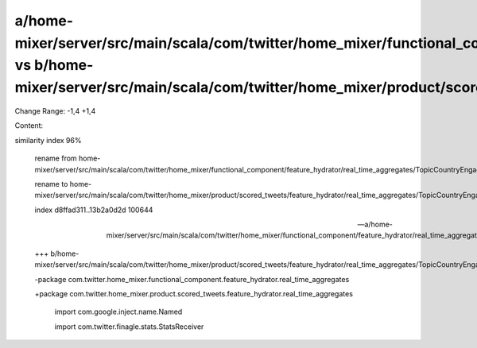 a/home-mixer/server/src/main/scala/com/twitter/home_mixer/functional_component/feature_hydrator/real_time_aggregates/TopicCountryEngagementRealTimeAggregateFeatureHydrator.scala vs b/home-mixer/server/src/main/scala/com/twitter/home_mixer/product/scored_tweets/feature_hydrator/real_time_aggregates/TopicCountryEngagementRealTimeAggregateFeatureHydrator.scala
==================================================

Change Range: -1,4 +1,4

Content:

::

similarity index 96%
  
  rename from home-mixer/server/src/main/scala/com/twitter/home_mixer/functional_component/feature_hydrator/real_time_aggregates/TopicCountryEngagementRealTimeAggregateFeatureHydrator.scala
  
  rename to home-mixer/server/src/main/scala/com/twitter/home_mixer/product/scored_tweets/feature_hydrator/real_time_aggregates/TopicCountryEngagementRealTimeAggregateFeatureHydrator.scala
  
  index d8ffad311..13b2a0d2d 100644
  
  --- a/home-mixer/server/src/main/scala/com/twitter/home_mixer/functional_component/feature_hydrator/real_time_aggregates/TopicCountryEngagementRealTimeAggregateFeatureHydrator.scala
  
  +++ b/home-mixer/server/src/main/scala/com/twitter/home_mixer/product/scored_tweets/feature_hydrator/real_time_aggregates/TopicCountryEngagementRealTimeAggregateFeatureHydrator.scala
  
  -package com.twitter.home_mixer.functional_component.feature_hydrator.real_time_aggregates
  
  +package com.twitter.home_mixer.product.scored_tweets.feature_hydrator.real_time_aggregates
  
   
  
   import com.google.inject.name.Named
  
   import com.twitter.finagle.stats.StatsReceiver
  
